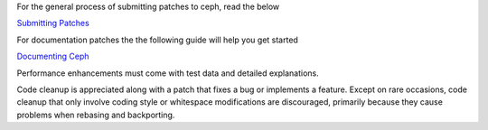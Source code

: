For the general process of submitting patches to ceph, read the below

`Submitting Patches`_

For documentation patches the the following guide will help you get started

`Documenting Ceph`_

Performance enhancements must come with test data and detailed
explanations.

Code cleanup is appreciated along with a patch that fixes a bug or
implements a feature. Except on rare occasions, code cleanup that only
involve coding style or whitespace modifications are discouraged,
primarily because they cause problems when rebasing and backporting.

.. _Submitting Patches: SubmittingPatches
.. _Documenting Ceph:  doc/start/documenting-ceph.rst
